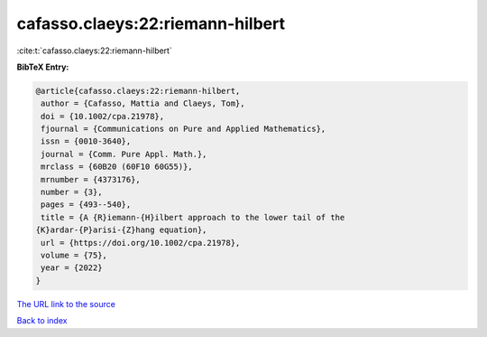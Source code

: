 cafasso.claeys:22:riemann-hilbert
=================================

:cite:t:`cafasso.claeys:22:riemann-hilbert`

**BibTeX Entry:**

.. code-block:: bibtex

   @article{cafasso.claeys:22:riemann-hilbert,
    author = {Cafasso, Mattia and Claeys, Tom},
    doi = {10.1002/cpa.21978},
    fjournal = {Communications on Pure and Applied Mathematics},
    issn = {0010-3640},
    journal = {Comm. Pure Appl. Math.},
    mrclass = {60B20 (60F10 60G55)},
    mrnumber = {4373176},
    number = {3},
    pages = {493--540},
    title = {A {R}iemann-{H}ilbert approach to the lower tail of the
   {K}ardar-{P}arisi-{Z}hang equation},
    url = {https://doi.org/10.1002/cpa.21978},
    volume = {75},
    year = {2022}
   }

`The URL link to the source <ttps://doi.org/10.1002/cpa.21978}>`__


`Back to index <../By-Cite-Keys.html>`__
